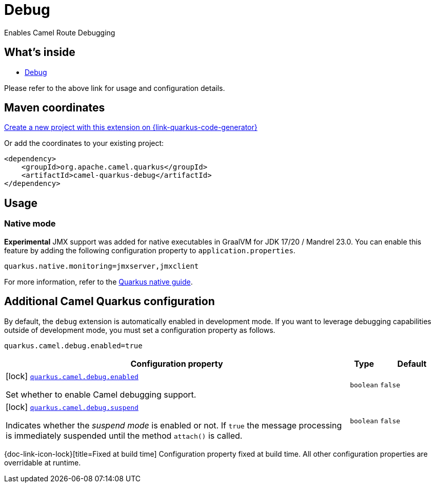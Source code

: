 // Do not edit directly!
// This file was generated by camel-quarkus-maven-plugin:update-extension-doc-page
[id="extensions-debug"]
= Debug
:linkattrs:
:cq-artifact-id: camel-quarkus-debug
:cq-native-supported: true
:cq-status: Stable
:cq-status-deprecation: Stable
:cq-description: Enables Camel Route Debugging
:cq-deprecated: false
:cq-jvm-since: 2.10.0
:cq-native-since: 3.2.0

ifeval::[{doc-show-badges} == true]
[.badges]
[.badge-key]##JVM since##[.badge-supported]##2.10.0## [.badge-key]##Native since##[.badge-supported]##3.2.0##
endif::[]

Enables Camel Route Debugging

[id="extensions-debug-whats-inside"]
== What's inside

* xref:{cq-camel-components}:others:debug.adoc[Debug]

Please refer to the above link for usage and configuration details.

[id="extensions-debug-maven-coordinates"]
== Maven coordinates

https://{link-quarkus-code-generator}/?extension-search=camel-quarkus-debug[Create a new project with this extension on {link-quarkus-code-generator}, window="_blank"]

Or add the coordinates to your existing project:

[source,xml]
----
<dependency>
    <groupId>org.apache.camel.quarkus</groupId>
    <artifactId>camel-quarkus-debug</artifactId>
</dependency>
----
ifeval::[{doc-show-user-guide-link} == true]
Check the xref:user-guide/index.adoc[User guide] for more information about writing Camel Quarkus applications.
endif::[]

[id="extensions-debug-usage"]
== Usage
[id="extensions-debug-usage-native-mode"]
=== Native mode

**Experimental** JMX support was added for native executables in GraalVM for JDK 17/20 / Mandrel 23.0. You can enable this feature by
adding the following configuration property to `application.properties`.

[source,properties]
----
quarkus.native.monitoring=jmxserver,jmxclient
----

For more information, refer to the https://quarkus.io/guides/building-native-image#using-monitoring-options[Quarkus native guide].


[id="extensions-debug-additional-camel-quarkus-configuration"]
== Additional Camel Quarkus configuration

By default, the `debug` extension is automatically enabled in development mode. If you want to leverage debugging
capabilities outside of development mode, you must set a configuration property as follows.

[source,properties]
----
quarkus.camel.debug.enabled=true
----


[width="100%",cols="80,5,15",options="header"]
|===
| Configuration property | Type | Default


|icon:lock[title=Fixed at build time] [[quarkus.camel.debug.enabled]]`link:#quarkus.camel.debug.enabled[quarkus.camel.debug.enabled]`

Set whether to enable Camel debugging support.
| `boolean`
| `false`

|icon:lock[title=Fixed at build time] [[quarkus.camel.debug.suspend]]`link:#quarkus.camel.debug.suspend[quarkus.camel.debug.suspend]`

Indicates whether the _suspend mode_ is enabled or not. If `true` the message processing is immediately suspended until the method `attach()` is called.
| `boolean`
| `false`
|===

[.configuration-legend]
{doc-link-icon-lock}[title=Fixed at build time] Configuration property fixed at build time. All other configuration properties are overridable at runtime.

